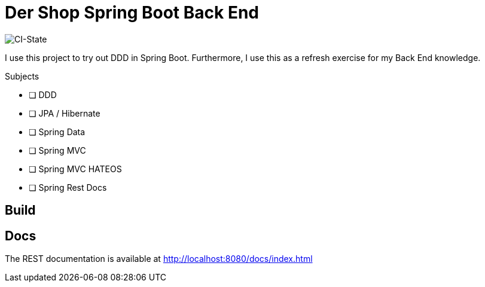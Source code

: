 = Der Shop Spring Boot Back End

image::https://github.com/haisi/Der-Shop-Back-End/actions/workflows/gradle.yml/badge.svg[CI-State]

I use this project to try out DDD in Spring Boot.
Furthermore, I use this as a refresh exercise for my Back End knowledge.

.Subjects
* [ ] DDD
* [ ] JPA / Hibernate
* [ ] Spring Data
* [ ] Spring MVC
* [ ] Spring MVC HATEOS
* [ ] Spring Rest Docs

== Build

//TODO

== Docs

The REST documentation is available at http://localhost:8080/docs/index.html
